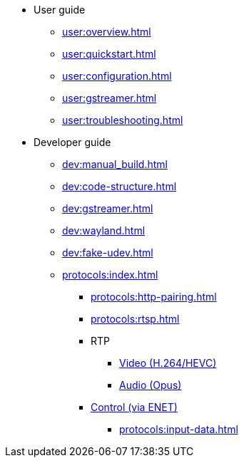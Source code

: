 * User guide
** xref:user:overview.adoc[]
** xref:user:quickstart.adoc[]
** xref:user:configuration.adoc[]
** xref:user:gstreamer.adoc[]
** xref:user:troubleshooting.adoc[]

* Developer guide
** xref:dev:manual_build.adoc[]
** xref:dev:code-structure.adoc[]
** xref:dev:gstreamer.adoc[]
** xref:dev:wayland.adoc[]
** xref:dev:fake-udev.adoc[]

** xref:protocols:index.adoc[]
*** xref:protocols:http-pairing.adoc[]

*** xref:protocols:rtsp.adoc[]

*** RTP
**** xref:protocols:rtp-video.adoc[Video (H.264/HEVC)]
**** xref:protocols:rtp-opus.adoc[Audio (Opus)]

*** xref:protocols:control-specs.adoc[Control (via ENET)]
**** xref:protocols:input-data.adoc[]